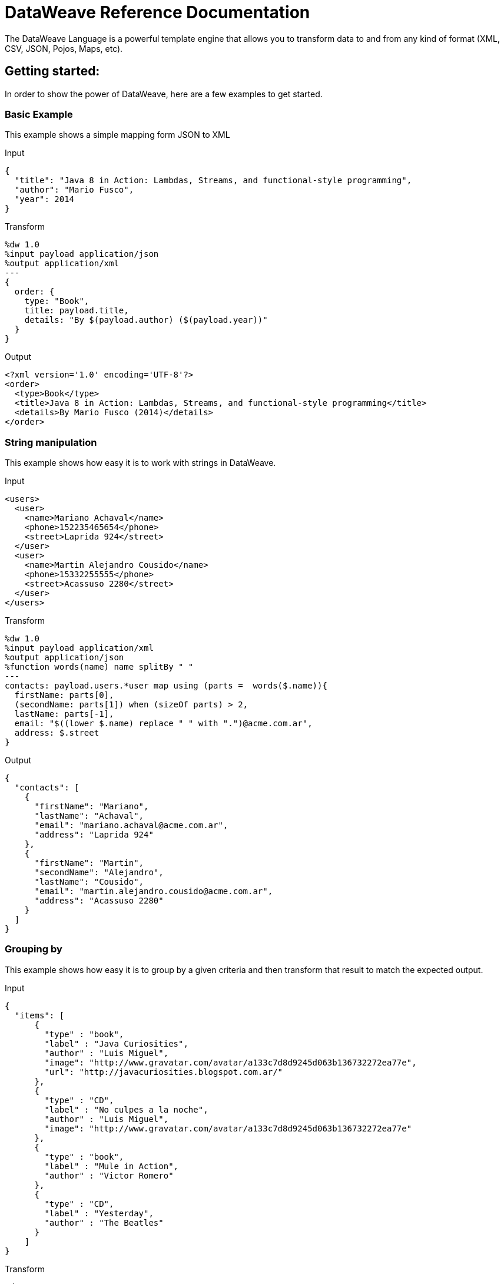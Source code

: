 = DataWeave Reference Documentation
:keywords: studio, anypoint, esb, transform, transformer, format, aggregate, rename, split, filter convert, xml, json, csv, pojo, java object, metadata, dataweave, data weave, datamapper, dwl, dfl, dw, output structure, input structure, map, mapping

The DataWeave Language is a powerful template engine that allows you to transform data to and from any kind of format (XML, CSV, JSON, Pojos, Maps, etc).

== Getting started:

In order to show the power of DataWeave, here are a few examples to get started.

=== Basic Example

This example shows a simple mapping form JSON to XML

.Input
[source,json,linenums]
----
{
  "title": "Java 8 in Action: Lambdas, Streams, and functional-style programming",
  "author": "Mario Fusco",
  "year": 2014
}
----

.Transform
[source,ruby,linenums]
----
%dw 1.0
%input payload application/json
%output application/xml
---
{
  order: {
    type: "Book",
    title: payload.title,
    details: "By $(payload.author) ($(payload.year))"
  }
}
----

.Output
[source,xml,linenums]
----
<?xml version='1.0' encoding='UTF-8'?>
<order>
  <type>Book</type>
  <title>Java 8 in Action: Lambdas, Streams, and functional-style programming</title>
  <details>By Mario Fusco (2014)</details>
</order>
----
=== String manipulation

This example shows how easy it is to work with strings in DataWeave.

.Input
[source,xml,linenums]
----
<users>
  <user>
    <name>Mariano Achaval</name>
    <phone>152235465654</phone>
    <street>Laprida 924</street>
  </user>
  <user>
    <name>Martin Alejandro Cousido</name>
    <phone>15332255555</phone>
    <street>Acassuso 2280</street>
  </user>
</users>
----

.Transform
[source,ruby,linenums]
----
%dw 1.0
%input payload application/xml
%output application/json
%function words(name) name splitBy " "
---
contacts: payload.users.*user map using (parts =  words($.name)){
  firstName: parts[0],
  (secondName: parts[1]) when (sizeOf parts) > 2,
  lastName: parts[-1],
  email: "$((lower $.name) replace " " with ".")@acme.com.ar",
  address: $.street
}
----

.Output
[source,json,linenums]
----
{
  "contacts": [
    {
      "firstName": "Mariano",
      "lastName": "Achaval",
      "email": "mariano.achaval@acme.com.ar",
      "address": "Laprida 924"
    },
    {
      "firstName": "Martin",
      "secondName": "Alejandro",
      "lastName": "Cousido",
      "email": "martin.alejandro.cousido@acme.com.ar",
      "address": "Acassuso 2280"
    }
  ]
}
----


=== Grouping by

This example shows how easy it is to group by a given criteria and then transform that result to match the expected output.

.Input
[source,json,linenums]
----
{
  "items": [
      {
        "type" : "book",
        "label" : "Java Curiosities",
        "author" : "Luis Miguel",
        "image": "http://www.gravatar.com/avatar/a133c7d8d9245d063b136732272ea77e",
        "url": "http://javacuriosities.blogspot.com.ar/"
      },
      {
        "type" : "CD",
        "label" : "No culpes a la noche",
        "author" : "Luis Miguel",
        "image": "http://www.gravatar.com/avatar/a133c7d8d9245d063b136732272ea77e"
      },
      {
        "type" : "book",
        "label" : "Mule in Action",
        "author" : "Victor Romero"
      },
      {
        "type" : "CD",
        "label" : "Yesterday",
        "author" : "The Beatles"
      }
    ]
}
----
.Transform
[source,ruby,linenums]
----
%dw 1.0
%input payload application/json
%output application/json
---
patents : payload.items groupBy $.author pluck {
  owner: $$,
  categories: $.type
}
----

.Output
[source,json,linenums]
----
{
  "patents": [
    {
      "owner": "Victor Romero",
      "categories": [
        "book"
      ]
    },
    {
      "owner": "The Beatles",
      "categories": [
        "CD"
      ]
    },
    {
      "owner": "Luis Miguel",
      "categories": [
        "book",
        "CD"
      ]
    }
  ]
}
----


== Document Structure

DataWeave files are divided into two main sections:

. The Header, which defines directives (optional)
. The Body, which describes the output structure

Both sections are delimited by a separator, which is not required if no header is present. The separator consists of three dashes: "---"

Below is a taste of what a .dwl file looks like. This code describes a conversion from a JSON input to an XML output:

[source,ruby,linenums]
---------------------------------------------------------------------
%dw 1.0
%input application/json
%output application/xml
---
{
  user: {
    name: payload.user_name,
    lastName: payload.user_lastName
  }
}
---------------------------------------------------------------------
Note that the two initial lines of code compose the header, the separator then delimits it from the rest of the file, the body, where the output structure is defined.
This DataWeave example expects to receive a JSON input that is structured like the JSON example below:

[source,json,linenums]
---------------------------------------------------------------------
 {
  "user_name": "Annie",
  "user_lastName": "Point"
 }
---------------------------------------------------------------------
Upon receiving that as an input, DataWeave produces the XML output shown below:

[source,xml,linenums]
---------------------------------------------------------------------
<?xml version="1.0" encoding="UTF-8"?>
<user>
 <name>Annie</name>
 <lastName>Point</lastName>
</user>
---------------------------------------------------------------------

=== Header

The DataWeave header contains the directives, these define high level information about your transformation. The structure of the Header is a sequence of lines, each with its own Directives. The Header is terminated with '---'.
Through directives you can define:

* DataWeave *version*
* *Input* types and sources
* *Output* type
* *Namespaces* to import into your transform
* *Constants* that can be referenced throughout the body
* *Functions* that can be called throughout the body

All directives are declared on the header section of your DataWeave document and act upon the entire scope of it. Directives are a mechanism to declare variables and constants and namespace aliases which need to be referenced in the Document.
They are also needed to declare the type of the output of your transform. In Anypoint Studio, you can optionally use them to declare additional inputs, you will rarely need them for this as any data arriving in the incoming Mule Message is already implicitly recognized as an input.

==== Version Directive:

Through this directive, you specify the version of the DataWeave syntax that is used to interpret the transformation.
[source,ruby,linenums]
---------------------------------------------------------------------
%dw 1.0
---------------------------------------------------------------------

==== Namespace Directive:

This directive associates an alias with its subsequent URI. The directive is relevant only when either the input or the output is of type XML.
[source,ruby,linenums]
---------------------------------------------------------------------
%namespace mes http://www.mulesoft.com/anypoint/SOA/message/v1.0
---------------------------------------------------------------------

==== Input Directive

[WARNING]
When using DataWeave in Anypoint Studio, it's not necessary to declare input directives for any of the components of the Mule Message that arrives to the DataWeave transformer (Payload, flow variables and input/outbound properties) nor for any system variables. These are already implicitly recognized as inputs and can be referenced anywhere in the DataWeave body without a need to include them in the header, their type is known from Mule metadata.

Inputs are declared by assigning a name and a content type. You may define as many input directives as you want, you can then refer to them (or their child elements) in any part of the DataWeave body through the names defined in the directive.

[source,ruby,linenums]
---------------------------------------------------------------------
%input payload application/xml
---------------------------------------------------------------------

Valid types are:

* application/json
* application/xml
* application/java
* application/csv
* application/dw
* text/json
* text/xml
* text/csv


===== CSV Input Directive

[WARNING]
When using DataWeave in Anypoint Studio, it's not necessary to declare any input directives for any of the components of the Mule Message that arrives to the DataWeave transformer (Payload, flow variables and input/outbound properties) nor for any system variables. These are already implicitly recognized as inputs and can be referenced anywhere in the DataWeave body without a need to include them in the header, their type is known from Mule metadata.

When defining an input of type CSV, there are a few optional parameters you can add to the input directive to customize how the data will be parsed.

* `header`: boolean that defines if the first line in the data contains headers
* `separator`: character that separates fields, `','` by default
* `quote`: character that defines quoted text, `" "` by default
* `escape`: character that escapes quotes, `/` by default

A CSV input directive with custom parameters set looks like this:

[source,ruby,linenums]
----
%input in0 application/csv header=true,separator=";"
----


[NOTE]
====
When `header=true` you can then access the fields within the input anywhere by name. Ex: `in0.userName`.

When `header=false` you must access the fields by index, referencing first the entry and then the field, Ex: `in0[107][2]`
====

In Anypoint Studio, you can set the parameters of the CSV input through the graphical interface, by selecting the element from the tree view in the input section and then clicking the gear icon. See link:/mule-user-guide/v/3.7/using-dataweave-in-studio[Using DataWeave in Studio] for more details.

==== Output Directive

The Output Directive specifies what is the output type of the transformation, specified using content/type.
Only one output can be specifed, the structure of this output is then to be defined in the DataWeave body.

[source,ruby,linenums]
---------------------------------------------------------------------
%output application/xml
---------------------------------------------------------------------
Valid types are:

* application/json
* application/xml
* application/java
* application/csv
* application/dw
* text/json
* text/xml
* text/csv

===== Skip on Null

Whenever the output has null values in its elements or attributes, you can specify if this will generate an outbound message that contains fields with "null" values or if these fields will be ignored entirely. This can be set through an attribute in the output directive named *skipNullOn*, which can be set to three different values: *elements*, *attributes* or *everywhere*.

[source,ruby,linenums]
---------------------------------------------------------------------
%output application/xml skipNullOn="everywhere"
---------------------------------------------------------------------

When set to *elements*, whenever there's a key:value pair that has a null value, it will be ignored.
When set to *attributes*, whenever there's an XML attribute with a null value, it will be skipped.
When set to *everywhere*, it will apply this rule to both elements and attributes.

==== Define Constant Directive

You can define a constant in the header, you can then reference it (or its child elements, if any exist) in the DataWeave body.
[source,ruby,linenums]
---------------------------------------------------------------------
%dw 1.0
%var conversionRate=13.15
%output application/json
---
{
 price_dollars: payload.price,
 price_localCurrency: payload.price * conversionRate
}
---------------------------------------------------------------------

==== Define Function Directive

You can define a function in the header, you can then call it in any part of the DataWeave body, including arguments.
[source,ruby,linenums]
---------------------------------------------------------------------
%dw 1.0
%var toUser = (user) -> {name: user.name, lastName: user.lastName}
%output application/json
---
{
 user: toUser(payload)
}
---------------------------------------------------------------------

=== Body

The body contains the *expression* that generates the output structure. Regardless of the types of the input and output, the data model for the output is always described in the standard DataWeave language, and this model that the transform executes.
The data model of the produced output can consist of three different types of data:

. Objects: represented as collection of key value pairs
. Arrays: represented as a sequence of comma separated values
. Simple literals

When you write your DataWeave file, you define an expression that generates one of the data types listed above.


=== Simple Literal Types

Literals can be of the following types:

. String : Double quoted ("Hello") or Single quoted ('Hello')
. Boolean : Literals true or false
. Number : Decimal and Integer values are supported (ex: 2.0)
. Dates : IS0-8601 enclosed by "|" (ex:|2003-10-01T23:57:59Z|)
. Regex : Regex expression enclosed by "/" (ex:/(\d+)-(\d+)/)

[source,ruby,linenums]
---------------------------------------------------------------------
This is a String literal expression
---------------------------------------------------------------------

=== Arrays:

Arrays are sequences of *expressions*.

[source,ruby,linenums]
--------------------------------------------------------------------
[ 1, 2 + 2, 3 * 3, $x ]
--------------------------------------------------------------------

=== Objects:

These are represented as a comma separated sequence of key : value pairs surrounded by curly braces { }.

.Tramsform
[source,ruby,linenums]
---------------------------------------------------------------------
%dw 1.0
%output application/xml
---
myoutput:{
  name : "Jill",
  payload : payload.id + 3
  }
---------------------------------------------------------------------

.Output
[source,xml,linenums]
---------------------------------------------------------------------
<?xml version="1.0" encoding="UTF-8"?>
<myoutput>
  <name>Jill</name>
  <payload>5</payload>
</myoutput>
---------------------------------------------------------------------

Note that both the keys and the values may be *expressions*.

== Example Transformation

Suppose you want to transform an XML document to JSON, appending extra content to the output.

.Input as XML
[source, xml,linenums]
----
<?xml version="1.0" encoding="UTF-8"?>
<note>
  <to>Tove</to>
  <from>Jani</from>
  <heading>Reminder</heading>
  <body>Don't forget me this weekend!</body>
</note>
----

.Transform
[source,ruby,linenums]
----
%dw 1.0
%input payload application/xml
%output application/json
%var date='01-MAR-2015'
---
{
  letter : payload,
  sent : date
}
----

.Output as JSON
[source, json,linenums]
----
{
  "letter": {
    "note": {
      "to": "Tove",
      "from": "Jani",
      "heading": "Reminder",
      "body": "Don't forget me this weekend!"
    }
  },
  "sent": "01-MAR-2015"
}
----

[WARNING]
Whenever you make a transformation from JSON to XML, make sure that the resulting output is valid as an XML file. Specifically, make sure that there's a single parent tag, JSON supports having multiple elements at the highest level whilst XML doesn't.
Likewise, whenever you transform from XML to JSON, make sure the resulting output is valid as a JSON file. Specifically, make sure that there are no repeated keys inside the same parent, XML supports having this but JSON doesn't.

== DataWeave Canonical Model

As covered above, DataWeave uses three basic data types: Objects, Arrays and Simple Types, the execution of a DataWeave transformation always produces one of these three types of data. In essence, the body of every DataWeave transformation is a single Expression that defines the structure and contents of one such object. This expression can be built using any of the following elements:

* Objects
* Arrays
* Simple literals
* Variable and Constant references

A DataWeave transformation can be as simple as the definition of a single element from the list above. Even a simple literal 'Hello world' is a valid DataWeave transformation.

Expressions can also be complex, meaning that they can be composed out of other expressions. This can be achieved by either nesting expressions inside Arrays or Objects, or through the use of operators.
In complex expressions, the result of one expression sets the context for the subsequent execution of other expressions. You just need to remember that each expression produces an Object, an Array or a Simple literal.

If you declare input directives on your DataWeave's header, regardless of their type (XML, JSON, Java),
any execution that references these inputs will produce, as stated before, an Object, an Array or a Simple literal. When you understand the structure of these data types, expressed in the syntax of DataWeave expressions, you effectively understand DataWeave.

In Anypoint Studio, if you ever need to visualise the canonical DataWeave model of your data to get a better reference, set the output type of your transform to application/dw. Your transform will then output the your data as a DataWeave expression, which resembles a JSON object. See the example below:

=== Example Transformation to DataWeave

.Input
[source, xml,linenums]
----
<?xml version="1.0" encoding="UTF-8"?>
<note>
  <to>Tove</to>
  <from>Jani</from>
  <heading>Reminder</heading>
  <body>Don't forget me this weekend!</body>
</note>
----

.Transform
[source,ruby,linenums]
----
%dw 1.0
%output application/dw
---
payload
----

.Output
[source,ruby,linenums]
----
{ # <1>
  note: { # <2>
    to: "Tove",
    from: "Jani",
    heading: "Reminder", # <3>
    body: "Dont forget me this weekend!"
  }
}
----
<1> The input is parsed into an Object.
<2> As previously stated, Objects are sequences of key:value pairs. Note how each element name from the xml input is parsed into a key followed by a colon : and then the value.
<3> The value may be a Simple literal, as is the case of the *heading* field, or an object, as is the case in *note* #2.

== Literal Expressions

These correspond to the three different data-types: Simple, Object and Array

*Simple Literal*
[source,ruby,linenums]
----
%dw 1.0
%output application/json
---
123
----

*Object Literal*
[source,ruby,linenums]
----
%dw 1.0
%output application/json
---
{
  message: "Hello"
}
----

*Array Literal*
[source,ruby,linenums]
----
%dw 1.0
%output application/json
---
[ "My", "three", "words" ]
----

== Variables

=== Input Variables

Input directives allow you to make any number of input sources available in global variables, which can then be referenced in any part of the Transform's body. To reference one of these, you can just call it by the name you defined in the directive.
Remember that the Transform is itself an expression, so the entire body of the transform could be written as a simple variable reference to the input document.
Consider the example below, which transforms an incoming JSON document into XML, and where the output XML structure mimics the input JSON structure.

.Input
[source, json,linenums]
----
{
  "document" : {
    "language" : "English",
    "text" : "Hello world"
  }
}
----

.Transform
[source,ruby,linenums]
----
%dw 1.0
%input in0
%output application/xml
---
payload
----

.Output
[source,xml,linenums]
----
<?xml version="1.0" encoding="UTF-8"?>
<document>
  <language>English</language>
  <text>Hello world</text>
</document>
----

=== Constants

In the DataWeave header, you define constants as directives, these can then be referenced as variables in any part of your transform body, just as you do with input variables.
The following creates an XML document and inserts the constant value for Language "Español" in the output language element.

.Transform
[source, ruby, linenums]
----
%dw 1.0
%output application/xml
%var language='Español'
---
{
  document: {
    language: language,
    text: "Hola mundo"
  }
}
----

.Output
----
<?xml version="1.0" encoding="UTF-8"?>
<document>
  <language>Español</language>
  <text>Hola Mundo</text>
</document>
----

=== Scoped Variables

Variables declared in the Transform's header always have a global scope, to declare and initialize a variable with a limited scope, you can do so in any part of the transform's body.

You can initialize these variables using literal expressions, variable reference expressions or functional expressions. They may make reference to any other scoped variables or any of the input variables or constants in their initialization. The declaration and initialization can be prepended to any literal expression, but you must be aware that the literal they are prepended to delimits their scope. You cannot reference a variable outside its scope.

To declare a variable in the DataWeave body, the following syntax is supported: *using (<variable-name> = <expression>)* and it must be written before defining the contents of the literal that it will exist in.
To reference an already initialized variable, you can just call it by the name you defined for it as with any other variable, or you can also write it in the form *$<variable-name>*. Consider the following examples:

*Scoped to Simple literal*
[source, ruby, linenums]
----
%dw 1.0
%output application/json
---
using (x = 2) 3 + x # <1>
----
<1> Result is simply 5

*Scoped to Array literal*
[source, ruby, linenums]
----
%dw 1.0
%output application/json
---
using (x = 2) [1, x, 3]
----

*Scoped to Object literal*
[source, ruby, linenums]
----
%dw 1.0
%output application/xml
---
{
  person: using (user = "Greg", gender = "male") { # <1>
    name: user, # <2>
    gender: gender
  }
}
----
<1> Declaration and initialization.
<2> *user* is a valid reference because it is within the object *person* for which it was declared.

*Invalid Reference outside of Scope*
[source, ruby, linenums]
----
%dw 1.0
%output application/xml
---
entry: using (firstName = "Annie", lastName = "Point") {
  person: using (user = firstName, gender = "male") {
    name: user,
    gender: gender
  },
  sn: lastName, # <1>
  gen: gender # <2>
}
----
<1> The reference *lastName* is valid because it is within scope.
<2> The reference *$gender* is invalid because gender was declared in the *person* object, and this reference exists outside the scope of that object.


== Selectors

=== Value Selector Expressions

The complex structure of Objects and Arrays can be navigated using Selector Expressions. Each selector expression returns either an object, an array or a simple type.
A selector always operates within a given context, which can be a reference to a variable, an object literal, an array literal or the invocation of a function. As DataWeave processes a selector, a new context is set for further selectors, and so you can navigate through the complex structures of arrays and objects by using chains of selectors, who's depth is limited only by the depth of the current context.
There are 3 types of selector expression:

* *Single Value selector* .<key-name>
* *Multi Value selector* .*<key-name>
* *Descendants Selector* ..<key-name>
* *Indexed Selector* [<index>]

Applying the *Single level Explicit Selector*, the *Descendants Selector* or the *Indexed Selector* returns the value of the key:value pair that matches the expression.


Each of these selector expressions supports having a '?' appended at the end of the chain. This changes the expression into a query that checks upon the existence of the key. The return type in this case is a boolean true or false.

=== Single Value selector

This selector returns the first value whose key matches the expression, i.e *payload.name* returns the value whose key matches *name*.

.Input
[source, json,linenums]
----
{
  "people": {
    "size" : 1,
    "person": {
      "name": "Nial",
      "address": {
        "street": {
          "name": "Italia",
          "number": 2164
        },
        "area": {
          "zone": "San Isidro",
          "name": "Martinez"
        }
      }
    }
  }
}
----

.Transform
[source, ruby, linenums]
----
%dw 1.0
%output application/xml
---
{
  address: payload.people.person.address
}
----

.Output
[source, xml,linenums]
----
<?xml version="1.0" encoding="UTF-8"?>
<address>
  <street>
    <name>Italia</name>
    <number>2164</number>
  </street>
  <area>
    <zone>San Isidro</zone>
    <name>Martinez</name>
  </area>
</address>
----

=== Multi Value selector

This selector returns an array with all the values whose key matches the expression.

.Input
[source, json,linenums]
----
<users>
  <user>Mariano</user>
  <user>Martin</user>
  <user>Leandro</user>
</users>
----

.Transform
[source, ruby, linenums]
----
%dw 1.0
%output application/json
---
{
  users: payload.users.*user
}
----

.Output
[source, json,linenums]
----
{
  "users": [
    "Mariano",
    "Martin",
    "Leandro"
  ]
}
----

=== Indexed Selector

This selector can be applied to String literals, Arrays and Objects. In the case of Objects, the value of the key:value pair found at the index is returned.
The index is zero based.

. If the index is bigger or equal to 0, it starts counting from the beginning.
. If the index is negative, it starts counting from the end where -1 is the last element.

.Input
[source, json,linenums]
----
{
  "people": [
        {
          "name": "Nial",
          "address": "Martinez"
        },
        {
          "name": "Coty",
          "address": "Belgrano"
        }
    ]
}
----

.Transform
[source, ruby, linenums]
----
%dw 1.0
%output application/json
---
payload.people[1]
----

.Output
[source, json,linenums]
----
{
  name: Coty,
  address: Belgrano
}
----

When using the Index Selector with a String, the string is broken down into an array, where each character is an index.

.Transform
[source, ruby, linenums]
--------------------------------------------------------
%output application/json
---
{
  name: "MuleSoft"[0]
}
--------------------------------------------------------

.Output
[source,json,linenums]
--------------------------------------------------------
{
  "name": "M"
}
--------------------------------------------------------

=== Range selector

Range selectors limit the output to only the elements specified by the range on that specific order. This selector allows you to slice an array or even invert it.

.Transform
[source, ruby, linenums]
------------------------------------------------------------
%dw 1.0
%output application/json
---
{
  slice: [0,1,2][0..1],
  last: [0,1,2][-1..0]
}
------------------------------------------------------------

.Output
[source,json,linenums]
-----------------------------------------------------------
{
  "slice": [
    0,
    1
  ],
  "last": [
    2,
    1,
    0
  ]
}
-----------------------------------------------------------


=== Attribute Selector Expressions

In order to query for the attributes on an Object, the syntax *.@<key-name>* is used. If you just use *.@* (with no <key-name>) it returns an object containing each key:value pair in it.

.Input
[source, xml,linenums]
----
<product id="1" type="tv">
  <brand>Samsung</brand>
</product>
----

.Transform
[source, ruby, linenums]
----
%dw 1.0
%output application/json
---
{
  item: {
    type : payload.product.@type,
    name : payload.product.brand,
    attributes: payload.product.@
  }
}
----

.Output
[source, json,linenums]
----
{
  item: {
    type: tv,
    name: Samsung,
    attributes: { # <1>
      id: 1,
      type: tv
    }
  }
}
----

<1> The third element in this output retrieves an object with all of the attributes in it, in this case both the id and the type.

.Transform
[source, ruby, linenums]
----
%dw 1.0
%output application/json
---
{
  item: {
    attributes : payload.product.@,
    name : payload.product.brand
  }
}
----

.Output
[source, json,linenums]
----
{
  item: {
    attributes: {
      id: 1,
      type: tv
    },
    name: Samsung
  }
}
----

=== Applying Selectors to Arrays

When the context for selection is an Array, the result is always an Array. Each element on the context Array is queried for matching key:value pairs.
In each case, only the *value* of the key:value pair is returned.

.Input
[source, ruby, linenums]
----
{
  "people": [ # <1>
    {
      "person": {
        "name": "Nial",
        "address": {
          "street": {
            "name": "Italia",
            "number": 2164
          },
          "area": {
            "zone": "San Isidro",
            "name": "Martinez"
          }
        }
      }
    },
    {
      "person": {
        "name": "Coty",
        "address": {
          "street": {
            "name": "Monroe",
            "number": 323
          },
          "area": {
            "zone": "BA",
            "name": "Belgrano"
          }
        }
      }
    }
  ]
}
----
<1> As 'people' is an array, this sets the context for searching across both 'person' instances. The result from this is always an array.

.Transform
[source, ruby, linenums]
----
%dw 1.0
%output application/json
---
payload.people.person.address.street
----

.Output
[source, json,linenums]
----
[ # <1>
  {
    name: Italia,
    number: 2164
  },
  {
    name: Monroe,
    number: 323
  }
]
----
<1> As the context is an array, the output is always an array. An array is returned even if there's a single matching value.


==== Selecting the key value pair

As selectors only return the value of a key:value pair, in order to get both the key and value, you can use a type conversion to object.

.Input

[source, json,linenums]
----
{
  "name": "Mariano",
  "lastName" : "Doe"
}
----

.Transform

[source, ruby, linenums]
----
%dw 1.0
%output application/xml
---
user: payload.name as :object <1>
----

.Output

[source,xml,linenums]
----
<?xml version="1.0" encoding="UTF-8"?>
<user>
  <name>Mariano</name>
</user>
----

<1> Using the *as :object* transforms the value into an object that contains the key as well as the value. Without this conversion to object, the returned XML body would simply be <user>Mariano</user>.

=== Descendants Selector

This selector is applied to the context using the form *..<field-name>* and retrieves the values of all matching key:value pairs in the sub-tree under the current context. Regardless of the hierarchical structure these fields are organized in, they are all placed at the same level in the output.

.Input
[source, json,linenums]
----
{
  "people": {
    "person": {
      "name": "Nial",
      "address": {
        "street": {
          "name": "Italia",
          "number": 2164
        },
        "area": {
          "zone": "San Isidro",
          "name": "Martinez"
        }
      }
    }
  }
}
----

.Transform
[source, ruby, linenums]
----
%dw 1.0
%output application/json
---
{
  names: payload.people..name <1>
}
----

.Output
[source, json,linenums]
----
{
  "names": [
    "Nial",
    "Italia",
    "Martinez"
  ]
}
----

<1> In this example, all of the fields that match the key "name" are placed in a list called "names", regardless of their cardinality in the tree of the input data.

==== Selecting all the descendant key value pairs

.Input
[source, json,linenums]
----
{
  "people": {
    "person": {
      "name": "Nial",
      "address": {
        "street": {
          "name": "Italia",
          "number": 2164
        },
        "area": {
          "zone": "San Isidro",
          "name": "Martinez"
        }
      }
    }
  }
}
----

.Transform

[source, ruby, linenums]
----
%dw 1.0
%output application/xml
---
{
  names: payload.people..name as :object<1>
}
----

.Output

[source, xml,linenums]
----
<?xml version="1.0" encoding="UTF-8"?>
<names>
  <name>Nial</name>
  <name>Italia</name>
  <name>Martinez</name>
</names>
----

<1> The *as: object* makes the expression return an object rather than an array (which would be returned by default). This implies that each value has a key. Without this conversion, in XML the returned array would be a single long string of characters comprised of all three names merged into one.

=== Selectors modifiers

There are two selectors modifiers: ? and !.
The first returns true or false whether the keys are present on the structures.
The second one evaluates the selection and fails if any key is not present.

=== Key Present

Returns true if the specified key is present in the object.

.Input:

[source,json,linenums]
--------------------------------------------------------
{
  "name": "Annie"
}
--------------------------------------------------------

.Transform:

[source,ruby,linenums]
--------------------------------------------------------
%dw 1.0
%output application/xml
---
present: payload.name?
--------------------------------------------------------

.Output:

[source,xml,linenums]
--------------------------------------------------------
<?xml version="1.0" encoding="UTF-8"?>
<present>true</present>
--------------------------------------------------------

In the example above, as a 'name' key does exist in the input, it returns *true*

This operation also works with attributes:

.Input:
[source, xml,linenums]
----
<product id="1" type="tv">
  <brand>Samsung</brand>
</product>
----

.Transform:
[source, ruby, linenums]
----
%dw 1.0
%output application/json
---
{
  item: {
    typePresent : payload.product.@type?
  }
}
----

.Output:
[source, json,linenums]
----
{
  item: {
    typePresent: true
  }
}
----

You can also use this validation operation as part of a filter:

.Input
[source,xml,linenums]
--------------------------------------------------------
<users>
  <name>Mariano</name>
  <name>Luis</name>
  <name>Mariano</name>
</users>
--------------------------------------------------------

.Transform
[source,ruby,linenums]
--------------------------------------------------------
%dw 1.0
%output application/xml
---
users: payload.users.name[?($ == "Mariano")]
--------------------------------------------------------

.Output
[source,xml,linenums]
--------------------------------------------------------
<?xml version="1.0" encoding="UTF-8"?>
<users>
  <name>Mariano</name>
  <name>Mariano</name>
</users>
--------------------------------------------------------

The example above selects key value pairs with value "Mariano" => {name: Mariano, name: Mariano}

== Assert Present

Returns an exception if any of the specified keys is not found.

.Input:

[source,json,linenums]
--------------------------------------------------------
{
  "name": "Annie"
}
--------------------------------------------------------

.Transform:

[source,ruby,linenums]
--------------------------------------------------------
%dw 1.0
%output application/xml
---
present: payload.lastName!<1>
--------------------------------------------------------

<1> Throws an exception saying "There is no key named 'lastName'"


=== Reference Elements From an Incoming Mule Message

Often, you'll want to use the different elements from the Mule Message that arrives to the DataWeave Transformer in your transform. The following sections show you how to reference each of these:

==== The Payload of a Mule Message

You can take the *Payload* of the mule message that reaches the DataWeave transformer and use it in your transform body.

[source, ruby, linenums]
----
%dw 1.0
%output application/xml
---
{
  a: payload
}
----

You can also refer to sub elements of the payload through the dot syntax `payload.user`.

[TIP]
If the metadata for the payload's inner contents are known to Studio, an autocomplete function will help you out.

You can optionally also define the payload as an input directive in the header, although this isn't required.

[source,ruby,linenums]
---------------------------------------------------------------------
%dw 1.0
%input payload application/xml
%output application/xml
---
{
  a: payload
}
---------------------------------------------------------------------

==== Inbound Properties from a Mule Message

You can take *Inbound Properties* from the mule message that arrives to the DataWeave transformer and use them in your transform body. To refer to one of these, simply call it through the matching http://www.mulesoft.org/documentation/display/current/Mule+Expression+Language+MEL[MEL] expression.

In MEL, there are two supported syntaxes to call an inbound property:

* `inboundProperties.name`
* `inboundProperties[’name’]`

[IMPORTANT]
The first method only works if the variable name doesn't include any periods or spaces.

[source,ruby,linenums]
---------------------------------------------------------------------
%dw 1.0
%output application/xml
---
{
  a: inboundProperties.userName
}
---------------------------------------------------------------------

[TIP]
If the metadata about these inbound properties is known to Studio, an autocomplete function will help you out.

You can optionally also define the inbound property as a variable input directive in the header, although this isn't required.

[source,ruby,linenums]
---------------------------------------------------------------------
%var inboundProperties[’userName’]
---------------------------------------------------------------------

==== Outbound Properties from a Mule Message

You can take any *Outbound Properties* in the mule message that arrives to the DataWeave transformer and use it in your transform body. To refer to it, simply call it through the matching http://www.mulesoft.org/documentation/display/current/Mule+Expression+Language+MEL[MEL] expression.

In MEL, there are two supported syntaxes to call an outbound property:

* `outboundProperties.name`
* `outboundProperties[’name’]`

[IMPORTANT]
The first method only works if the variable name doesn't include any periods or spaces.

[source,ruby,linenums]
---------------------------------------------------------------------
%dw 1.0
%output application/xml
---
{
  a: outboundProperties.userName
}
---------------------------------------------------------------------

[TIP]
If the metadata about these outbound properties is known to Studio, an autocomplete function will help you out.

You can optionally also define the outbound property as a variable input directive in the header, although this isn't required.

[source,ruby,linenums]
---------------------------------------------------------------------
%var outboundProperties[’userName’]
---------------------------------------------------------------------


==== Flow Variables from a Mule Message

You can take any *Flow Variable* in the mule message that arrives to the DataWeave transformer and use it in your transform body. To refer to it, simply call it through the matching http://www.mulesoft.org/documentation/display/current/Mule+Expression+Language+MEL[MEL] expression.

In MEL, there are two supported syntaxes to call a flow variable:

* `flowVars.name`
* `flowVars[’name’]`

[IMPORTANT]
The first method only works if the variable name doesn't include any periods or spaces.

[source,ruby,linenums]
---------------------------------------------------------------------
%dw 1.0
%output application/xml
---
{
  a: flowVars.userName
}
---------------------------------------------------------------------

[TIP]
If the metadata about these flow variables is known to Studio, an autocomplete function will help you out.

You can optionally also define the flow variable as a variable input directive in the header, although this isn't required.

[source,ruby,linenums]
---------------------------------------------------------------------
%var flowVars[’userName’]
---------------------------------------------------------------------

== Operators

=== Map

==== Using Map on an Array

Returns an array that is the result of applying a transformation function (lambda) to each of the elements.
The lambda is invoked with two parameters: *index* and the *value*.
If these parameters are not named, the index is defined by default as *$$* and the value as *$*.

.Transform
[source, ruby, linenums]
---------------------------------------------------------------------
%dw 1.0
%output application/json
---
users: ["jhon", "petter", "mat"] map  upper $
---------------------------------------------------------------------

.Output
[source,json,linenums]
---------------------------------------------------------------------
{
  "users": [
  "JHON",
  "PETTER",
  "MAT"
  ]
}
---------------------------------------------------------------------

In the following example, custom names are defined for the index and value parameters of the map operation, and then both are used to construct the returned value. In this case value is defined as *firstName* and indexes in the array is defined as *position*.

.Transform
[source, ruby, linenums]
---------------------------------------------------------------------
%dw 1.0
%output application/json
---
users: ["jhon", "petter", "mat"] map ((firstName, position) -> position ++ ":" ++ upper firstName)
---------------------------------------------------------------------

.Output
[source,json,linenums]
---------------------------------------------------------------------
{
  "users": [
    "0:JHON",
    "1:PETTER",
    "2:MAT"
  ]
}
---------------------------------------------------------------------


==== Using Map on an Object

Returns an array with the values that result out of applying a transformation function (lambda) to each of the values in the object. The keys of the original object are all ignored by this operation and the object is treated as an array. To have access to the keys you can use the operation *mapObject* instead.
The lambda is invoked with two parameters: *index* and the *value*.
If these parameters are not named, the index is defined by default as *$$* and the value as *$*. The index refers to the position of a key value pair when the object is treated as an array.

.Input
[source,xml,linenums]
--------------------------------------------------------
<prices>
    <basic>9.99</basic>
    <premium>53</premium>
    <vip>398.99</vip>
</prices>
--------------------------------------------------------

.Mapping
[source,ruby,linenums]
--------------------------------------------------------
%dw 1.0
%output application/json
%var conversionRate=13.45
---
priceList: payload.prices map (
  '$$':{
    dolars: $,
    localCurrency: $ * conversionRate
  }
)
--------------------------------------------------------

.Output
[source,json,linenums]
--------------------------------------------------------
{
  "priceList": [
    {
      "0": {
        "dolars": "9.99",
        "localCurrency": 134.3655
      }
    },
    {
      "1": {
        "dolars": "53",
        "localCurrency": 712.85
      }
    },
    {
      "2": {
        "dolars": "398.99",
        "localCurrency": 5366.4155
      }
    }
  ]
}
--------------------------------------------------------

[TIP]
Note that when you use a parameter to populate one of the keys of your output, as with the case of $$ in this example, you must either enclose it in quote marks or brackets. '$$' or ($$) are both equally valid.

In the example above, as key and value are not defined, they're identified by the placeholders *$$* and *$*.
For each key:value pair in the input, an object is created and placed in an array of objects. Each of these objects contains two properties:
one of these directly uses the value, the other multiplies this value by a constant that is defined as a directive in the header.

The mapping below performs exactly the same transform, but it defines custom names for the properties of the operation, instead of using $ and $$. Here, 'position' is defined as referring to the array index, and 'money' to the value in that index.

.Mapping
[source,ruby,linenums]
--------------------------------------------------------
%dw 1.0
%output application/json
%var conversionRate=13.45
---
priceList: payload.prices map ((money, position) ->
  '$position':{
    dolars: money,
    localCurrency: money * conversionRate
  }
)
--------------------------------------------------------

[TIP]
Note that when you use a parameter to populate one of the keys of your output, as with the case of *position* in this example, you must either enclose it in brackets or enclose it in quote marks adding a $ to it, otherwise the name of the property will be taken as a literal string. '$position' or (position) are both equally valid.

=== Map Object

Similar to Map, but instead of processing only the values of an object, it processes both keys and values, and instead of returning an array with the results of processing these values through the lambda, it returns an object with the key:value pairs that result from processing both key and value of the object through the lambda.

The lambda is invoked with two parameters: *key* and the *value*.
If these parameters are not named, the key is defined by default as *$$* and the value as *$*.

.Input
[source,xml,linenums]
--------------------------------------------------------
<prices>
    <basic>9.99</basic>
    <premium>53</premium>
    <vip>398.99</vip>
</prices>
--------------------------------------------------------

.Mapping
[source,ruby,linenums]
--------------------------------------------------------
%dw 1.0
%output application/json
%var conversionRate=13.45
---
priceList: payload.prices mapObject (
  '$$':{
    dolars: $,
    localCurrency: $ * conversionRate
  }
)
--------------------------------------------------------

.Output
[source,json,linenums]
--------------------------------------------------------
{
  "priceList": {
    "basic": {
      "dolars": "9.99",
      "localCurrency": 134.3655
    },
    "premium": {
      "dolars": "53",
      "localCurrency": 712.85
    },
    "vip": {
      "dolars": "398.99",
      "localCurrency": 5366.4155
    }
  }
}
--------------------------------------------------------

[TIP]
Note that when you use a parameter to populate one of the keys of your output, as with the case of $$ in this example, you must either enclose it in quote marks or brackets. '$$' or ($$) are both equally valid.

In the example above, as key and value are not defined, they're identified by the placeholders *$$* and *$*.
For each key:value pair in the input, the key is preserved and the value becomes an object with two properties:
one of these is the original value, the other is the result of multiplying this value by a constant that is defined as a directive in the header.

The mapping below performs exactly the same transform, but it defines custom names for the properties of the operation, instead of using $ and $$. Here, 'category' is defined as referring to the original key in the object, and 'money' to the value in that key.

.Mapping
[source,ruby,linenums]
--------------------------------------------------------
%dw 1.0
%output application/json
%var conversionRate=13.45
---
priceList: payload.prices mapObject ((money, category) ->
  '$category':{
    dolars: money,
    localCurrency: money * conversionRate
  }
)
--------------------------------------------------------

[TIP]
Note that when you use a parameter to populate one of the keys of your output, as with the case of *category* in this example, you must either enclose it in brackets or enclose it in quote marks adding a $ to it, otherwise the name of the property will be taken as a literal string. '$category' or (category) are both equally valid.

=== Pluck

Pluck is useful for mapping an object into an array. Pluck is an alternate mapping mechanism to mapObject. Like mapObject, pluck executes a lambda over every key-value pair
 in its processed object, but instead of returning an object, it returns an array, which may be built from either the values or the keys in the object.

The lambda is invoked with two parameters: *key* and the *value*.
If these parameters are not named, the key is defined by default as *$$* and the value as *$*.

.Input
[source,xml,linenums]
--------------------------------------------------------
<prices>
    <basic>9.99</basic>
    <premium>53</premium>
    <vip>398.99</vip>
</prices>
--------------------------------------------------------

.Transform
[source,ruby,linenums]
--------------------------------------------------------
%dw 1.0
%output application/json
---
result: {
  keys: payload.prices pluck $$,
  values: payload.prices pluck $
}
--------------------------------------------------------

.Output

[source,json,linenums]
--------------------------------------------------------
{
  "result": {
    "keys": [
      "basic",
      "premium",
      "vip"
    ],
    "values": [
      "9.99",
      "53",
      "398.99"
    ]
  }
}
--------------------------------------------------------

=== Filter

==== Using Filter on an Object

Returns an object with the key:value pairs that pass the acceptance criteria defined in the lambda.
If these parameters are not named, the key is defined by default as *$$* and the value as *$*.

.Mapping

[source,ruby,linenums]
--------------------------------------------------------
%dw 1.0
%output application/xml
---
filtered: {
  aa: "a", bb: "b", cc: "c", dd: "d"
} filter $ == "d" <1>
--------------------------------------------------------

<1> Filters the all key:value pairs with value "d" => {dd:d}

.Result

[source,xml,linenums]
--------------------------------------------------------
<?xml version="1.0" encoding="UTF-8"?>
<filtered>
  <dd>d</dd>
</filtered>
--------------------------------------------------------

==== Using Filter on an Array

Returns an array that only contains those that pass the criteria specified in the lambda. The lambda is invoked with two parameters: *index* and the *value*.
If these parameters are not named, the index is defined by default as *$$* and the value as *$*.

.Transform
[source, ruby, linenums]
-----------------------------------------------------------------
%dw 1.0
%output application/json
---
{
  biggerThanTwo: [0, 1, 2, 3, 4, 5] filter $ > 2
}
-----------------------------------------------------------------

.Output
[source,json,linenums]
-----------------------------------------------------------------
{
  "biggerThanTwo": [3,4,5]
}
-----------------------------------------------------------------


=== Remove

==== Using Remove on an Object

When running it on an object, it returns another object where the specified keys are removed.

.Transform
[source,ruby,linenums]
-------------------------------------------------------
%dw 1.0
%output application/xml
---
myObject: {aa: "a", bb: "b"} - "aa"
-------------------------------------------------------

.Output
[source,xml,linenums]
-------------------------------------------------------
<?xml version="1.0" encoding="UTF-8"?>
<myObject>
  <bb>b</bb>
</myObject>
-------------------------------------------------------

The above example removes the key 'aa' from {aa: "a", bb: "b"} => {bb: "b"}

==== Using Remove on an Array

When running it on an array, it returns another array where the specified indexes are removed.

.Transform
[source, ruby, linenums]
-----------------------------------------------------------------------
%dw 1.0
%output application/json
---
{
  aa: ["a", "b", "c"] - 1
}
-----------------------------------------------------------------------

.Output
[source,json,linenums]
-----------------------------------------------------------------------
{
  "aa": [a, c]
}
-----------------------------------------------------------------------

=== Default

Assigns a default value in case no value is found in the input field.

.Transform
[source, ruby, linenums]
-----------------------------------------------------------------------
%dw 1.0
%output application/json
---
{
    currency: payload.currency default "USD"
}
-----------------------------------------------------------------------

=== When / Otherwise

The keyword *when* conditionally evaluates a part of your Dataweave code, depending on if an expression evaluates to true or to false. You can make a single line conditional, or enclose a whole section in curly brackets. In case the *when* expression evaluates to *false*, its corresponding part of the code is ignored, and the code that corresponds to the *otherwise* expression is executed.

.Transform
[source, ruby, linenums]
-----------------------------------------------------------------------
%dw 1.0
%input payload application/json
%output application/json
---
{
  currency: "USD"
} when payload.country == "USA"
otherwise
{
      currency: "EUR"
}
-----------------------------------------------------------------------

=== Unless / Otherwise

The keyword *unless* conditionally evaluates a part of your Dataweave code, depending on if an expression evaluates to true or to false. You can make a single line conditional, or enclose a whole section in curly brackets. In case the *unless* expression evaluates to *true*, its corresponding part of the code is ignored, and the code that corresponds to the *otherwise* expression is executed.

.Transform
[source, ruby, linenums]
-----------------------------------------------------------------------
%dw 1.0
%input payload application/json
%output application/json
---
{
  currency: "EUR"
} unless payload.country == "USA"
otherwise
{
      currency: "USD"
}
-----------------------------------------------------------------------

=== AND

The expression *and* (in lower case) can be used to link multiple conditions, its use means that all of the linked conditions must evaluate to true for the expression as a whole to evaluate to true.

.Transform
[source, ruby, linenums]
-----------------------------------------------------------------------
%dw 1.0
%input payload application/json
%output application/json
---
{
  currency: "USD"
} when payload.country == "USA" and payload.currency == "local"
otherwise
{
      currency: "EUR"
}
-----------------------------------------------------------------------

In the example above, currency will be "EUR", unless the payload has BOTH conditions met.

=== OR

The expression *or* (in lower case) can be used to link multiple conditions, its use means that either one or all of the linked conditions must evaluate to true for the expression as a whole to evaluate to true.

.Transform
[source, ruby, linenums]
-----------------------------------------------------------------------
%dw 1.0
%input payload application/json
%output application/json
---
{
  currency: "EUR"
} when payload.country == "Italy" or payload.country == "Germany" or payload.country == "Spain" or payload.country == "Portugal" or payload.country == "France" or payload.country == "Greece"
otherwise
{
      currency: "USD"
}
-----------------------------------------------------------------------

In the example above, currency will be "EUR", only when one of the conditions evaluates to true.

=== Concat

==== Using Concat on an Object

Returns the resulting object of concatenating two existing objects.

.Transform
[source,ruby,linenums]
--------------------------------------------------------
%dw 1.0
%output application/xml
---
concat: {aa: "a"} ++ {cc: "c"}
--------------------------------------------------------

.Output
[source,xml,linenums]
--------------------------------------------------------
<?xml version="1.0" encoding="UTF-8"?>
<concat>
  <aa>a</aa>
  <cc>c</cc>
</concat>
--------------------------------------------------------

The example above concatenates object {aa: a} and {cc: c} in a single one => {aa: a , cc: c}

==== Using Concat on an Array

When using arrays, it returns the resulting array of concatenating two existing arrays.

.Transform
[source, ruby, linenums]
----------------------------------------------------------------------
%dw 1.0
%output application/json
---
{
  a: [0, 1, 2] ++ [3, 4, 5]
}
----------------------------------------------------------------------

.Output
[source,json,linenums]
----------------------------------------------------------------------
{
  "a": [0, 1, 2, 3, 4, 5]
}
----------------------------------------------------------------------

==== Using Concat on a String

Strings are treated as arrays of characters, so the operation works just the same with strings.

.Transform
[source, ruby, linenums]
--------------------------------------------------------
%dw 1.0
%output application/json
---
{
  name: "Mule" ++ "Soft"
}
--------------------------------------------------------

.Output
[source,json,linenums]
--------------------------------------------------------
{
  "name": MuleSoft
}
--------------------------------------------------------


=== AS (Type Coercion)

Coerce the given value to the specified type

==== Coerce to string

Any simple types can be coerced to string. If formatting is required (i.e number or date) the format schema property can be used
.Transform
[source, ruby, linenums]
----------------------------------------------------------------------
%dw 1.0
%output application/json
---
{
  a: 1 as :string {format: "##,#"},
  b: now as :string {format: "yyyy-MM-dd"},
  c: true as :string
}
----------------------------------------------------------------------

.Output
[source,json,linenums]
-----
{
  "a": "1",
  "b": "2015-07-07",
  "c": "true"
}
-----

==== Coerce to number

A string can be coerced to number. If the given number has a specific format the schema property can be used

.Transform
[source, ruby, linenums]
----------------------------------------------------------------------
%dw 1.0
%output application/json
---
{
  a: "1" as :number
}
----------------------------------------------------------------------

.Output
[source, json,linenums]
----------------------------------------------------------------------
%dw 1.0
%output application/json
---
{
  "a": 1
}
----------------------------------------------------------------------

==== Coerce to dates

Date types can be coerced from string or number

.Transform
[source,ruby,linenums]
----
%dw 1.0
%output application/json
---
{
 a: 1436287232 as :datetime,
 b: "2015-10-07 16:40:32.000" as :localdatetime {format: "yyyy-MM-dd HH:mm:ss.SSS"}
}
----
.Output
[source,json,linenums]
----
{
  "a": "2015-07-07T16:40:32Z",
  "b": "2015-10-07 16:40:32.000"
}
----

=== Flatten

If you have an array of arrays, this function can flatten it into a single simple array.

.Input
[source,json,linenums]
----------------------------------------------------------------------
[
   [3,5],
   [9,5],
   [154,0.3]
]
----------------------------------------------------------------------

.Transform
[source, ruby, linenums]
----------------------------------------------------------------------
%dw 1.0
%input payload application/json
%output application/json
---
flatten payload
----------------------------------------------------------------------

.Output
[source,json,linenums]
----------------------------------------------------------------------
[
  3,
  5,
  9,
  5,
  154,
  0.3
]
----------------------------------------------------------------------

=== Size Of

Returns the number of elements in an array (or anything that can be converted to an array)

.Transform
[source, ruby, linenums]
-----------------------------------------------------------------
%dw 1.0
%output application/json
----
{
  arraySize: sizeOf [1,2,3],
  textSize: sizeOf "MuleSoft",
  objectSize: sizeOf {a:1,b:2}
}

-----------------------------------------------------------------

.Output
[source,json,linenums]
-----------------------------------------------------------------
{
  "arraySize": 3,
  "textSize": 8,
  "objectSize": 2
}
-----------------------------------------------------------------

=== Push

Pushes a new element to the end of an array

.Transform
[source, ruby, linenums]
----------------------------------------------------------------------
%dw 1.0
%output application/json
---
aa: [0, 1, 2] + 5
----------------------------------------------------------------------

.Output
[source,json,linenums]
----------------------------------------------------------------------
{
  "aa": [0, 1, 2, 5]
}
----------------------------------------------------------------------

=== Reduce

Applies a reduction to the array. The lambda is invoked with two parameters:
the accumulator (*$$*) and the value (*$*).
Unless specified, the accumulator by default takes the first value of the array.

.Tranfrom
[source, ruby, linenums]
--------------------------------------------------------------------
%dw 1.0
%output application/json
---
sum: [0, 1, 2, 3, 4, 5] reduce $$ + $
--------------------------------------------------------------------

.Output
[source,json,linenums]
--------------------------------------------------------------------
{
  "sum": 15
}
--------------------------------------------------------------------

.Transform
[source, ruby, linenums]
--------------------------------------------------------------------
%dw 1.0
%output application/json
---
concat: ["a", "b", "c", "d"] reduce $$ ++ $
--------------------------------------------------------------------

.Output
[source,json,linenums]
--------------------------------------------------------------------
{
  "concat": "abcd"
}
--------------------------------------------------------------------

In some cases, you may want to not use the first element of the array as an accumulator. To set the accumulator to be something else, you must define this in a lambda.

.Transform
[source, ruby, linenums]
--------------------------------------------------------------------
%dw 1.0
%output application/json
---
concat: ["a", "b", "c", "d"] reduce ((val, acc = "z") -> acc ++ val)
--------------------------------------------------------------------

.Output
[source,json,linenums]
--------------------------------------------------------------------
{
  "concat": "zabcd"
}
--------------------------------------------------------------------


=== Join By

Merges an array into a single string value, using the provided string as a separator between elements.

.Transform
[source, ruby, linenums]
----------------------------------------------------------------------
%dw 1.0
%output application/json
---
aa: ["a","b","c"] joinBy "-"
----------------------------------------------------------------------

.Output
[source,json,linenums]
----------------------------------------------------------------------
{
  "aa": "a-b-c"
}
----------------------------------------------------------------------

=== Split By

Performs the opposite operation as Join By. It splits a string into an array of separate elements, looking for instances of the provided string and using it as a separator.

.Transform
[source, ruby, linenums]
----------------------------------------------------------------------
%dw 1.0
%output application/json
---
split: "a-b-c" splitBy "-"
----------------------------------------------------------------------

.Output
[source,json,linenums]
----------------------------------------------------------------------
{
  "split": ["a","b","c"]
}
----------------------------------------------------------------------

=== Order By

Returns the provided array ordered according to the value returned by the lambda. The lambda is invoked with two parameters: *index* and the *value*.
If these parameters are not named, the index is defined by default as *$$* and the value as *$*.

.Transform
[source, ruby, linenums]
--------------------------------------------------------------------
%dw 1.0
%output application/json
---
orderByLeter: [{ letter: "d" }, { letter: "e" }, { letter: "c" }, { letter: "a" }, { letter: "b" }] orderBy $.letter
--------------------------------------------------------------------

.Output
[source,json,linenums]
--------------------------------------------------------------------
{
  "orderByLeter": [
    {
      "letter": "a"
    },
    {
      "letter": "b"
    },
    {
      "letter": "c"
    },
    {
      "letter": "d"
    },
    {
      "letter": "e"
    }
  ]
}
--------------------------------------------------------------------


=== Group By

Partitions an array into a Object that contains Arrays, according to the discriminator lambda you define.
The lambda is invoked with two parameters: *index* and the *value*.
If these parameters are not named, the index is defined by default as *$$* and the value as *$*.


.Input
[source,json,linenums]
-----------------------------------------------------------------
{
  "langs": [
    {
      "name": "Foo",
      "language": "Java"
    },
    {
      "name": "Bar",
      "language": "Scala"
    },
    {
      "name": "FooBar",
      "language": "Java"
    }
  ]
}
-----------------------------------------------------------------

.Transform
[source, ruby, linenums]
-----------------------------------------------------------------
%dw 1.0
%output application/json
---
"language": payload.langs groupBy $.language
-----------------------------------------------------------------

.Output
[source,json,linenums]
-----------------------------------------------------------------
{
  "language": {
    "Scala": [
        {"name":"Bar", "language":"Scala"}
      ],
    "Java": [
        {"name":"Foo", "language":"Java"},
        {"name":"FooBar", "language":"Java"}
      ]
  }
}
-----------------------------------------------------------------

=== Distinct By

Returns only unique values from an array that may have duplicates.
The lambda is invoked with two parameters: *index* and *value*.
If these parameters are not defined, the index is defined by default as $$ and the value as $.

.Input
[source,json,linenums]
-----------------------------------------------------------------
{
  "title": "XQuery Kick Start",
  "author": [
    "James McGovern",
    "Per Bothner",
    "Kurt Cagle",
    "James Linn",
    "Kurt Cagle",
    "Kurt Cagle",
    "Kurt Cagle",
    "Vaidyanathan Nagarajan"
  ],
  "year":"2000"
}
-----------------------------------------------------------------

.Transform
[source, ruby, linenums]
-----------------------------------------------------------------
%dw 1.0
%output application/json
---
{

  	book : {
      title : payload.title,
      year: payload.year,
      authors: payload.author distinctBy $
    }
}
-----------------------------------------------------------------

.Output
[source,json,linenums]
-----------------------------------------------------------------
{
  "book": {
    "title": "XQuery Kick Start",
    "year": "2000",
    "authors": [
      "James McGovern",
      "Per Bothner",
      "Kurt Cagle",
      "James Linn",
      "Vaidyanathan Nagarajan"
    ]
  }
}
-----------------------------------------------------------------


=== Replace

Replaces a section of a string for another, in accordance to a regular expression, and returns a modified string

.Transform
[source, ruby, linenums]
------------------------------------------------------------------
%dw 1.0
%output application/json
---
b: "admin123" replace /(\d+)/ with "ID"
------------------------------------------------------------------

.Output
[source,json,linenums]
------------------------------------------------------------------
{
  "b": "adminID"
}
------------------------------------------------------------------

=== Matches

Matches a string against a regular expression, and returns *true* or *false*

.Transform
[source, ruby, linenums]
------------------------------------------------------------------
%dw 1.0
%output application/json
---
b: "admin123" matches /(\d+)/
------------------------------------------------------------------

.Output
[source,json,linenums]
------------------------------------------------------------------
{
  "b": false
}
------------------------------------------------------------------

=== Match

Match a string against a regular expression, it returns an array that contains the entire matching expression, followed by all of the capture groups that match the provided regex.

.Transform
[source, ruby, linenums]
------------------------------------------------------------------
%dw 1.0
%output application/json
---
  hello: "anniepoint@mulesoft.com" match /([a-z]*)@([a-z]*).com/
------------------------------------------------------------------

.Output
[source,json,linenums]
------------------------------------------------------------------
{
  "hello": [
    "anniepoint@mulesoft.com",
    "anniepoint",
    "mulesoft"
  ]
}
------------------------------------------------------------------

In the example above, we see that the search regular expression describes an email address. It contains two capture groups, what's before and what's after the @. The result is an array of three elements: the first is the whole email address, the second matches one of the capture groups, the third matches the other one.

=== Scan

Returns an array with all of the matches in the given string. Each match is returned as an array that contains the complete match, as well as any capture groups there may be in your regular expression.

.Transform
[source, ruby, linenums]
------------------------------------------------------------------
%dw 1.0
%output application/json
---
  hello: "anniepoint@mulesoft.com,max@mulesoft.com" scan /([a-z]*)@([a-z]*).com/
------------------------------------------------------------------

.Output
[source,json,linenums]
------------------------------------------------------------------
{
  "hello": [
    [
      "anniepoint@mulesoft.com",
      "anniepoint",
      "mulesoft"
    ],
    [
      "max@mulesoft.com",
      "max",
      "mulesoft"
    ]
  ]
}
------------------------------------------------------------------

In the example above, we see that the search regular expression describes an email address. It contains two capture groups, what's before and what's after the @. The result is an array with two matches, as there are two email addresses in the input string. Each of these matches is an array of three elements, the first is the whole email address, the second matches one of the capture groups, the third matches the other one.

=== Similar

Evaluates if two values are similar, regardless of their type. For example, the string "1234" and the number 1234 aren't equal, but they are recognized as similar.

.Transform
[source, ruby, linenums]
------------------------------------------------------------------
%dw 1.0
%output application/json
---
{
    a: "1234" == 1234,
    b: "1234" ~= 1234,
    c: "true" == true,
    d: "true" ~= true
}
------------------------------------------------------------------

.Output
[source,json,linenums]
------------------------------------------------------------------
{
  "a": false,
  "b": true,
  "c": false,
  "d": true
}
------------------------------------------------------------------


=== Upper

Returns the provided string in uppercase characters

[source, ruby, linenums]
--------------------------------------------------------
%dw 1.0
%output application/json
---
{
  name: upper "mulesoft"
}
--------------------------------------------------------

[source,json,linenums]
--------------------------------------------------------
{
  "name": MULESOFT
}
--------------------------------------------------------


=== Lower

Returns the provided string in lowercase characters

[source, ruby, linenums]
--------------------------------------------------------
%dw 1.0
%output application/json
---
{
  name: lower "MULESOFT"
}
--------------------------------------------------------

[source,json,linenums]
--------------------------------------------------------
{
  "name": mulesoft
}
--------------------------------------------------------


=== Camelize

Returns the provided string in camel case

[source, ruby, linenums]
--------------------------------------------------------
%dw 1.0
%output application/json
---
{
  a: camelize "customer",
  b: camelize "customer_first_name",
  c: camelize "customer name"
}
--------------------------------------------------------

[source,json,linenums]
--------------------------------------------------------
{
  "a": "customer",
  "b": "customerFirstName",
  "c": "customer name"
}
--------------------------------------------------------

=== Capitalize

Returns the provided string with every word starting with a capital letter and no underscores.

[source, ruby, linenums]
--------------------------------------------------------
%dw 1.0
%output application/json
---
{
  a: capitalize "customer",
  b: capitalize "customer_first_name",
  c: capitalize "customer NAME"
}
--------------------------------------------------------

[source,json,linenums]
--------------------------------------------------------
{
  "a": "Customer",
  "b": "Customer First Name",
  "c": "Customer Name"
}
--------------------------------------------------------

=== Dasherize

Returns the provided string with every word separated by a dash.

[source, ruby, linenums]
--------------------------------------------------------
%dw 1.0
%output application/json
---
{
  a: dasherize "customer",
  b: dasherize "customer_first_name",
  c: dasherize "customer NAME"
}
--------------------------------------------------------

[source,json,linenums]
--------------------------------------------------------
{
  "a": "customer",
  "b": "customer-first-name",
  "c": "customer-NAME"
}
--------------------------------------------------------

=== Underscore

Returns the provided string with every word separated by an underscore.

[source, ruby, linenums]
--------------------------------------------------------
%dw 1.0
%output application/json
---
{
  a: underscore "customer",
  b: underscore "customer-first-name",
  c: underscore "customer NAME"
}
--------------------------------------------------------

[source,json,linenums]
--------------------------------------------------------
{
  "a": "customer",
  "b": "customer_first_name",
  "c": "customer_NAME"
}
--------------------------------------------------------


=== Ordinalize

Returns the provided numbers set as ordinals.

[source, ruby, linenums]
--------------------------------------------------------
%dw 1.0
%output application/json
---
{
  a: ordinalize 1,
  b: ordinalize 8,
  c: ordinalize 103
}
--------------------------------------------------------

[source,json,linenums]
--------------------------------------------------------
{
  "a": "1st",
  "b": "8th",
  "c": "103rd"
}
--------------------------------------------------------

=== Pluralize

Returns the provided string transformed into its plural form.

[source, ruby, linenums]
--------------------------------------------------------
%dw 1.0
%output application/json
---
{
  a: pluralize "box",
  b: pluralize "wife",
  c: pluralize "foot"
}
--------------------------------------------------------

[source,json,linenums]
--------------------------------------------------------
{
  "a": "boxes",
  "b": "wives",
  "c": "feet"
}
--------------------------------------------------------

=== Singularize

Returns the provided string transformed into its singular form.

[source, ruby, linenums]
--------------------------------------------------------
%dw 1.0
%output application/json
---
{
  a: singularize "boxes",
  b: singularize "wives",
  c: singularize "feet"
}
--------------------------------------------------------

[source,json,linenums]
--------------------------------------------------------
{
  "a": "box",
  "b": "wife",
  "c": "foot"
}
--------------------------------------------------------


=== Basic Math Operations

==== Sum

.Transform
[source, ruby, linenums]
----------------------------------------------------------
%dw 1.0
%output application/xml
---
plus : 2 + 2.5
----------------------------------------------------------

==== Minus

.Transform
[source, ruby, linenums]
----------------------------------------------------------
%dw 1.0
%output application/xml
---
minus : 2.5 - 2
----------------------------------------------------------

==== Multiply

.Transform
[source, ruby, linenums]
----------------------------------------------------------
%dw 1.0
%output application/xml
---
multiply : 2.5 * 2
----------------------------------------------------------

==== Division

.Transform
[source, ruby, linenums]
----------------------------------------------------------
%dw 1.0
%output application/xml
---
division : 10 / 2
----------------------------------------------------------

==== Max

Returns the highest number in an array or object.

.Transform
[source, ruby, linenums]
----------------------------------------------------------
%dw 1.0
%output application/json
---
{
  a: max [1..1000],
  b: max [1, 2, 3],
  d: max [1.5, 2.5, 3.5]
}
----------------------------------------------------------

.Output
[source,json,linenums]
----
{
  "a": 1000,
  "b": 3,
  "d": 3.5
}
----

==== Min

Returns the lowest number in an array or object.

.Transform
[source, ruby, linenums]
----------------------------------------------------------
%dw 1.0
%output application/json
---
{
  a: min [1..1000],
  b: min [1, 2, 3],
  d: min [1.5, 2.5, 3.5]
}
----------------------------------------------------------

.Output

[source,json,linenums]
----
{
  "a": 1,
  "b": 1,
  "d": 1.5
}
----

=== Date Time Operations


==== Now

Returns a time stap

.Transform

[source, ruby, linenums]
-----------------------------------------------------------------
%dw 1.0
%output application/json
---
{
  a: now,
  b: now.day,
  c: now.minutes
}
-----------------------------------------------------------------

.Output

[source,json,linenums]
-----------------------------------------------------------------
{
  "a": |2015-05-22|,
  "b": 22,
  "c": 57
}
-----------------------------------------------------------------


==== Append Time Zone

Appends a time zone to a date type value

.Transform

[source, ruby, linenums]
-----------------------------------------------------------------
%dw 1.0
%output application/json
---
a: |2003-10-01T23:57:59| ++ |-03:00|
-----------------------------------------------------------------

.Output

[source,json,linenums]
-----------------------------------------------------------------
{
  "a": "2003-10-01T23:57:59-03:00"
}
-----------------------------------------------------------------

==== Shift Time Zone

Shift a date time to the specified timezone

.Transform
[source, ruby, linenums]
-----------------------------------------------------------------
%dw 1.0
%output application/json
---
a: |2014-01-01T14:00-03:00| >> |-08:00|
-----------------------------------------------------------------

.Output
[source,json,linenums]
-----------------------------------------------------------------
{
  "a": "2014-01-01T09:00-08:00"
}
-----------------------------------------------------------------

==== Adding a Period of Time

Add or subtract a period of time from a given date.

.Transform
[source, ruby, linenums]
----------------------------------------------------------------
%dw 1.0
%output application/json
---
c: |2003-10-01T23:57:59Z| + |P1Y|
----------------------------------------------------------------

.Output
[source,json,linenums]
----------------------------------------------------------------
{
  "c": "2004-10-01T23:57:59Z"
}
----------------------------------------------------------------

==== Global MEL Functions

Your DataWeave code can call any function you define as a global link:/mule-user-guide/v/3.7/mule-expression-language-mel[Mule Expression Language (MEL)] function, as long as it is correctly defined in the Mule Project where your Transform Message element sits.

Refer to link:/mule-user-guide/v/3.7/using-dataweave-in-studio[Using DataWeave in Studio].


== Object

*Type* => ':object'

Objects are represented as a collection of key:value pairs.

. Object: { 'Key' : Value }
. Key : 'Qualified Name' @('Qualified Name'= Value,...)
. Qualified Name: 'namespace prefix#name' where the 'namespace prefix#' part is optional
. Name: String that represents the name.

[TIP]
Strings must be double quoted to be recognized as strings.


=== Special Types of Objects

==== Single Value Objects

If an Object has only one key:value pair, the enclosing curly brackets { } are not required:

.Example

[source,ruby,linenums]
---------------------------------------------------------
%dw 1.0
%output application/xml
---
name: "Annie"
---------------------------------------------------------

==== Conditional Elements

Objects can define conditional key:value pairs based on a conditional expression.

[source,ruby,linenums]
---------------------------------------------------------
%dw 1.0
%output application/xml
---
file: {
  name: "transform",
  (extension: "zip") when payload.fileSystem?
}
---------------------------------------------------------

This example outputs an additional field called "extension" only when the fileSystem property is present in payload (this field may contain any value, not just "true").

[source,xml,linenums]
--------------------------------------------------------
<?xml version="1.0" encoding="UTF-8"?>
<file>
  <name>transform</name>
  <extension>zip</extension>
</file>
--------------------------------------------------------

If absent

[source,xml,linenums]
--------------------------------------------------------
<?xml version="1.0" encoding="UTF-8"?>
<file>
  <name>transform</name>
</file>
--------------------------------------------------------

==== Dynamic elements
Dynamic elements allow you to add the result of an expression as key-value pairs of an object.

link:/anypoint-connector-devkit/v/3.7/creating-an-anypoint-connector-project[Creating an Anypoint Connector Project]

Transform
[source,ruby,linenums]
--------------------------------------------------------
%dw 1.0
%output application/json
---
{
  a: "a",
  (["b","c","d"] map {'$': $})
}
--------------------------------------------------------

Output
[source,json,linenums]
--------------------------------------------------------
{
  "a": "a",
  "b": "b",
  "c": "c",
  "d": "d"
}
--------------------------------------------------------

== String

*Type* => ':string'

A string can be defined by the use of double quotes or single quotes.
[source, ruby, linenums]
--------------------------------------------------------
{
  doubleQuoted: "Hello",
  singleQuoted: 'Hello',
}
--------------------------------------------------------

=== String interpolation

String interpolation allows you to embed variables or expressions directly in a string.

.Transform
[source, ruby, linenums]
--------------------------------------------------------
%dw 1.0
%output application/json
%var name = "Shoki"
---
{
    Greeting: "Hi, my name is $name",
    Sum: "1 + 1 = $(1 + 1)"
}
--------------------------------------------------------

.Output
[source,json,linenums]
--------------------------------------------------------
{
  "Greeting": "Hi, my name is Shoki",
  "Sum": "1 + 1 = 2"
}
--------------------------------------------------------

=== Selectors

==== Index selector

Selects the character at a given position using "[]".

. If the index is bigger or equals to 0, it will start counting from the beginning.
. If the index is negative, it will start counting from the end.

.Transform
[source, ruby, linenums]
--------------------------------------------------------
%dw 1.0
%output application/json
---
{
  name: "Emiliano"[0]
}
--------------------------------------------------------

.Output
[source,json,linenums]
--------------------------------------------------------
{
  "name": "E"
}
--------------------------------------------------------

== Number

*Type* => ':number'

There is only one number type that supports both floating point and integer numbers.
There is no loss of precision in any operation, the engine always stores the data in the most performant way that doesn't compromise precision.

== Boolean

*Type* => ':boolean'

A boolean is defined by the keywords 'true' and 'false'

== Dates

Dates in DataWeave follow the link:https://docs.oracle.com/javase/8/docs/api/java/time/format/DateTimeFormatter.html[ISO-8601 standard] and are defined between '|' characters.
The date system supports:

* DateTime
* Local DateTime
* Time
* Local Time
* Period
* TimeZone
* Date


=== Date

*Type* => ':date'

Represented as 'Year'-'Month'-'Date'

The type *Date* has no time component at all (not even midnight).


.Transform

[source, ruby, linenums]
-----------------------------------------------------------------
%dw 1.0
%output application/json
---
c: |2003-10-01|
-----------------------------------------------------------------

.Output

[source,json,linenums]
-----------------------------------------------------------------
{
  "c": "2003-10-01"
}
-----------------------------------------------------------------


=== Time

*Type* => ':time'

Represented as 'Hour':'Minutes':'Seconds'.'Milliseconds'

.Transform

[source, ruby, linenums]
-----------------------------------------------------------------
%dw 1.0
%output application/json
---
c: |23:59:56|
-----------------------------------------------------------------

.Output

[source,json,linenums]
-----------------------------------------------------------------
{
  "c": "23:59:56"
}
-----------------------------------------------------------------

=== TimeZone

*Type* => ':timeZone'

Timezones must include a + or a - to be defined as such. |03:00| is a time, |+03:00| is a timezone.


.Transform

[source, ruby, linenums]
-----------------------------------------------------------------
%dw 1.0
%output application/json
---
c: |-08:00|
-----------------------------------------------------------------

.Output

[source,json,linenums]
-----------------------------------------------------------------
{
  "c": "-08:00"
}
-----------------------------------------------------------------

=== DateTime

*Type* => ':datetime'

Date time is the conjunction of 'Date' + 'Time' + 'TimeZone'.

.Transform

[source, ruby, linenums]
-----------------------------------------------------------------
%dw 1.0
%output application/json
---
a: |2003-10-01T23:57:59-03:00|
-----------------------------------------------------------------

.Output

[source,json,linenums]
-----------------------------------------------------------------
{
  "a": "2003-10-01T23:57:59-03:00"
}
-----------------------------------------------------------------

=== Local Date Time

*Type* => ':localdatetime'

Date time is the conjunction of 'Date' + 'Time'. Local timezone to use.

.Transform
[source, ruby, linenums]
-----------------------------------------------------------------
%dw 1.0
%output application/json
---
a: |2003-10-01T23:57:59|
-----------------------------------------------------------------

.Output
[source,json,linenums]
-----------------------------------------------------------------
{
  "a": "2003-10-01T23:57:59"
}
-----------------------------------------------------------------

=== Period

*Type* => ':period'

Specifies a period of time. Examples |PT9M| => 9 minutes , |P1Y| => 1 Year

.Transform
[source, ruby, linenums]
----------------------------------------------------------------
%dw 1.0
%output application/json
---
a: |23:59:56| + |PT9M|
----------------------------------------------------------------

.Output
[source,json,linenums]
----------------------------------------------------------------
{
  "a": "00:08:56"
}
----------------------------------------------------------------


=== Accessors

In order to access the different parts of the date, special selectors must be used

.Transform
[source, ruby, linenums]
-----------------------------------------------------------------
%dw 1.0
%output application/json
---
{
  day: |2003-10-01T23:57:59Z|.day,
  month: |2003-10-01T23:57:59Z|.month,
  year: |2003-10-01T23:57:59Z|.year,
  hour: |2003-10-01T23:57:59Z|.hour,
  minutes: |2003-10-01T23:57:59Z|.minutes,
  seconds: |2003-10-01T23:57:59Z|.seconds,
  offsetSeconds: |2003-10-01T23:57:59-03:00|.offsetSeconds,
  nanoseconds: |23:57:59.700|.nanoseconds,
  milliseconds: |23:57:59.700|.milliseconds,
  dayOfWeek: |2003-10-01T23:57:59Z|.dayOfWeek,
  dayOfYear: |2003-10-01T23:57:59Z|.dayOfYear
}
-----------------------------------------------------------------

.Output
[source,json,linenums]
-----------------------------------------------------------------
{
  "day": 1,
  "month": 10,
  "year": 2003,
  "hour": 23,
  "minutes": 57,
  "seconds": 59,
  "offsetSeconds": -10800,
  "nanoseconds": 700000000,
  "milliseconds": 700,
  "dayOfWeek": 3,
  "dayOfYear": 274
}
-----------------------------------------------------------------

=== Changing the Format of a Date

You can specify a date to be in any format you prefer through using *as* in the following way:

.Transform
[source, ruby, linenums]
----------------------------------------------------------------
%dw 1.0
%output application/json
---
formatedDate: |2003-10-01T23:57:59| as :string {format: "YYYY-MM-dd"}
----------------------------------------------------------------


.Output
[source,json,linenums]
-----------------------------------------------------------------
{
  "formatedDate": "2003-10-01"
}
-----------------------------------------------------------------

If you'll be doing multiple similar conversions in your transform, you might want to define a custom type as a directive in the header and set each date as being of that type.

.Transform
[source, ruby, linenums]
----------------------------------------------------------------
%dw 1.0
%output application/json
%type mydate = :string { format: "YYYY/MM/dd" }
---
{
  formatedDate1: |2003-10-01T23:57:59| as :mydate,
  formatedDate2: |2015-07-06T08:53:15| as :mydate
}
----------------------------------------------------------------


.Output
[source,json,linenums]
-----------------------------------------------------------------
{
  "formatedDate1": "2003/10/01",
  "formatedDate2": "2015/07/06"
}
-----------------------------------------------------------------

== Regular Expressions

*Type* => ':regex'

Regular Expressions are defined between /. For example /(\d+)/ for represents multiple numerical digits from 0-9.
These may be used as arguments in certain operations that act upon strings, like Matches or Replace, or on operations that act upon objects and arrays, such as filters.


== Custom Types

You can define your own custom types in the header of your transform, then in the body you can define an element as being of that type.

To do so, the directive must be structured as following `%type name = java definition`

For example:

[source,ruby,linenums]
----
%dw 1.0
%type currency = :number { format: "##"}
%type user = :object { class: “my.company.User”}
----

[TIP]
====
Usually it's a good idea to extend an existing type rather than creating one from scratch.

For example, above `:string` defines `currency` as extending the string type.
====

To then assign an element as being of the custom type you defined, use the operation `as :type` after defining a field:

[source,ruby,linenums]
----
%dw 1.0
%type currency = :number { format: "##"}
%type user = :object { class: “my.company.User”}
---
customer:payload.user as :user
----

=== Defining Types as a Hint for Developers

In Anypoint Studio, it's easy to view metadata that describes the input and output data of every building block you're using. When defining a custom type for a particular input or output of your transform, this is represented in the DataWeave transformer's metadata.
Exposing metadata helps developers understand what it is they're integrating to in order to build up the rest of a system, as it lets them know what they need to provide and what they can expect in advance.

==== Java

===== Class

Java developers use the 'class' metadata key as hint for what class needs to be created and sent in.
If this is not explicitly defined, DataWeave will try to infer from the context or it will assign it the default values:


 * java.util.HashMap for *objects*
 * java.util.ArrayList for *lists*

.Transform
[source, ruby, linenums]
-----------------------------------------------------------------------
%dw 1.0
%type user = :object { class: "com.anypoint.df.pojo.User"}
%output application/xml
---
{
  name : "Mariano",
  age : 31
} as :user

-----------------------------------------------------------------------

The above code defines your type as an instance of 'com.anypoint.df.pojo.User'.

==== Xml

===== CDATA

Xml specifies a new type called *:cdata* that inherits from *:string*. Using this type will output a CDATA structure.

.Transform
[source, ruby, linenums]
----------------------------------------------------------------------
%dw 1.0
%output application/xml
---
{
  users:
  {
    user : "Mariano" as :cdata,
    age : 31 as :cdata
  }
}
----------------------------------------------------------------------

.Output
[source,xml,linenums]
----------------------------------------------------------------------
<?xml version="1.0" encoding="UTF-8"?>
<users>
  <user><![CDATA[Mariano]]></user>
  <age><![CDATA[31]]></age>
</users>
----------------------------------------------------------------------


=== Defining Types For Type Coercion


==== Format


The metadata 'format' key is used for formatting numbers and dates

.Input
[source,xml,linenums]
-----------------------------------------------------------------------
<items>
    <item>
        <price>22.30</price>
    </item>
    <item>
        <price>20.31</price>
    </item>
</items>
-----------------------------------------------------------------------

.Transform
[source, ruby, linenums]
-----------------------------------------------------------------------
%dw 1.0
%output application/json
%type currency = :number { format: "##"}
---
books: payload.items.*item map
    book:
        price: $.price as :currency
-----------------------------------------------------------------------

.Output
[source,json,linenums]
-----------------------------------------------------------------------
{
  "books": {
    "book": {
      "price": 22
    },
    "book": {
      "price": 20
    }
  }
}
-----------------------------------------------------------------------

==== Separator


The metadata 'separator' key is used for splitting and joining arrays into strings and viceversa.


.Transform
[source, ruby, linenums]
-----------------------------------------------------------------------
%dw 1.0
%output application/json
%type myList = :array {separator: ","}
---
books: "name,last name,address" as :array
-----------------------------------------------------------------------

.Output
[source,json,linenums]
-----------------------------------------------------------------------
{
  "books": [
    "name",
    "last name",
    "address"
  ]
}
-----------------------------------------------------------------------

== Functions and Lambdas

There are two types of directives you can use to define a function, through %var (as with variables) using a lambda, or through %function.


=== Lambdas

Lambdas can be used inside operators such as map, mapObject, etc or they can be assign to a variable.
When using them with an operator it can be either named or anonymous.

==== Assign to a var

.Transport
[source, ruby, linenums]
----
%dw 1.0
%output application/json
%var toUser = (user) -> {firstName: user.givenName, lastName: user.sn}
---
{
  "user" : toUser({ givenName : "Annie", sn : "Point" })
}
----

.Output
[source, json,linenums]
----
{
  "user": {
    "firstName": "Annie",
    "lastName": "Point"
  }
}
----

==== Named with an operator
.Input

[source, ruby, linenums]
---------------------------------------------------------------------
%dw 1.0
%output application/json
---
users: ["jhon", "petter", "mat"] map ((name) ->  upper name)
---------------------------------------------------------------------

.Transform
[source,json,linenums]
---------------------------------------------------------------------
{
  "users": ["JHON","PETTER","MAT"]
}
---------------------------------------------------------------------

==== Anonymous with an operator

.Transform
[source, ruby, linenums]
---------------------------------------------------------------------
%dw 1.0
%output application/json
---
users: ["jhon", "petter", "mat"] map  upper $
---------------------------------------------------------------------

.Output
[source,json,linenums]
---------------------------------------------------------------------
{
  "users": ["JHON","PETTER","MAT"]
}
---------------------------------------------------------------------


=== Functions

You can declare functions in the Header and these can be invoked at any point in the Body. You refer to them as you do to any variable or constant: using the form *$<function-name>()* passing an expression as argument. The result of the expression that is passed as an argument is used in the execution of the function body.

.Transform
[source, ruby, linenums]
----
%dw 1.0
%output application/json
%function toUser(user){firstName: user.givenName, lastName: user.sn}
---
{
  "user" : toUser({ givenName : "Annie", sn : "Point" })
}
----

.Output
[source, json,linenums]
----
{
  "user": {
    "firstName": "Annie",
    "lastName": "Point"
  }
}
----

=== Existing Functions

==== Expressions that Call External Flows

From a DataWeave transform, you can trigger the calling of a different flow in your Mule application, and whatever the flow returns will be what the expression returns.

You can do this through the following expression:

`lookup(“flowName”,$)`

Which takes two parmeters:

* The name of the flow that must be called
* The payload to send to this flow, as a map

.Transform
[source, ruby, linenums]
----
%dw 1.0
%output application/json
---
{
  a: lookup("mySecondFlow",{b:"Hello"})
}
----

.Mule Flow
[source, xml,linenums]
----
<flow name="mySecondFlow">
    <set-payload doc:name="Set Payload" value="#[payload + ' world!' ]"/>
</flow>
----

.Output
[source, json,linenums]
----
{
  "a": "Hello world!"
}
----

==== Accessing Properties

You can reference any *Property* (System or Spring) that exists in the server while DataWeave is processing your transformation, to do so use the *p('prop_name')* function.

[source,ruby,linenums]
---------------------------------------------------------------------
%dw 1.0
%output application/xml
---
{
  a: p('userName')
}
---------------------------------------------------------------------

== Go Further

* link:/mule-user-guide/v/3.7/using-dataweave-in-studio[Using DataWeave in Studio]
* link:/mule-user-guide/v/3.7/dataweave-examples[DataWeave Examples]
* link:/mule-user-guide/v/3.7/dataweave-tutorial[DataWeave Tutorial]
